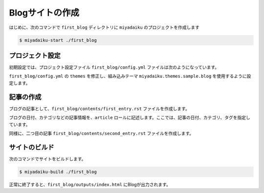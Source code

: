 
.. article::
  :order: 2


Blogサイトの作成
======================

はじめに、次のコマンドで ``first_blog`` ディレクトリに ``miyadaiku`` のプロジェクトを作成します

.. code-block:: console

   $ miyadaiku-start ./first_blog



プロジェクト設定
-------------------------

初期設定では、プロジェクト設定ファイル ``first_blog/config.yml`` ファイルは次のようになっています。

.. code-block:: yaml
   :caption: first_blog/config.yml:

   # Base URL of the site
   site_url: http://localhost:8888/

   # Title of the site
   site_title: FIXME - site title

   # Default language code
   lang: ja

   # Default charset
   charset: utf-8

   # Default timezone
   timezone: Asia/Tokyo

   # List of site theme
   themes:
     - miyadaiku.themes.base

``first_blog/config.yml`` の ``themes`` を修正し、組み込みテーマ ``miyadaiku.themes.sample.blog`` を使用するように設定します。

.. code-block:: yaml
   :caption: first_blog/config.yml:

   # Title of the site
   site_title: FIXME - site title

   # Default language code
   lang: ja

   # Default charset
   charset: utf-8

   # Default timezone
   timezone: Asia/Tokyo

   # List of site theme
   themes:
     - miyadaiku.themes.sample.blog   # <--- この行を修正


記事の作成
-------------------------

ブログの記事として、``first_blog/contents/first_entry.rst`` ファイルを作成します。


.. code-block:: rst
   :caption: first_blog/contents/first_entry.rst:

   .. article::
      :date: 2017-01-01
      :category: カテゴリ1
      :tags: タグ1, タグ2

   First entry
   -------------

   This is my first blog entry.


ブログの日付、カテゴリなどの記事情報を、``article`` ロールに記述します。ここでは、記事の日付、カテゴリ、タグを指定しています。

同様に、二つ目の記事 ``first_blog/contents/second_entry.rst`` ファイルを作成します。


.. code-block:: rst
   :caption: first_blog/contents/second_entry.rst:

   .. article::
      :date: 2017-01-01
      :category: カテゴリ2
      :tags: タグ3

   First entry
   -------------

   This is my second blog entry.



サイトのビルド
-------------------------

次のコマンドでサイトをビルドします。


.. code-block:: console

   $ miyadaiku-build ./first_blog


正常に終了すると、``first_blog/outputs/index.html`` にBlogが出力されます。

